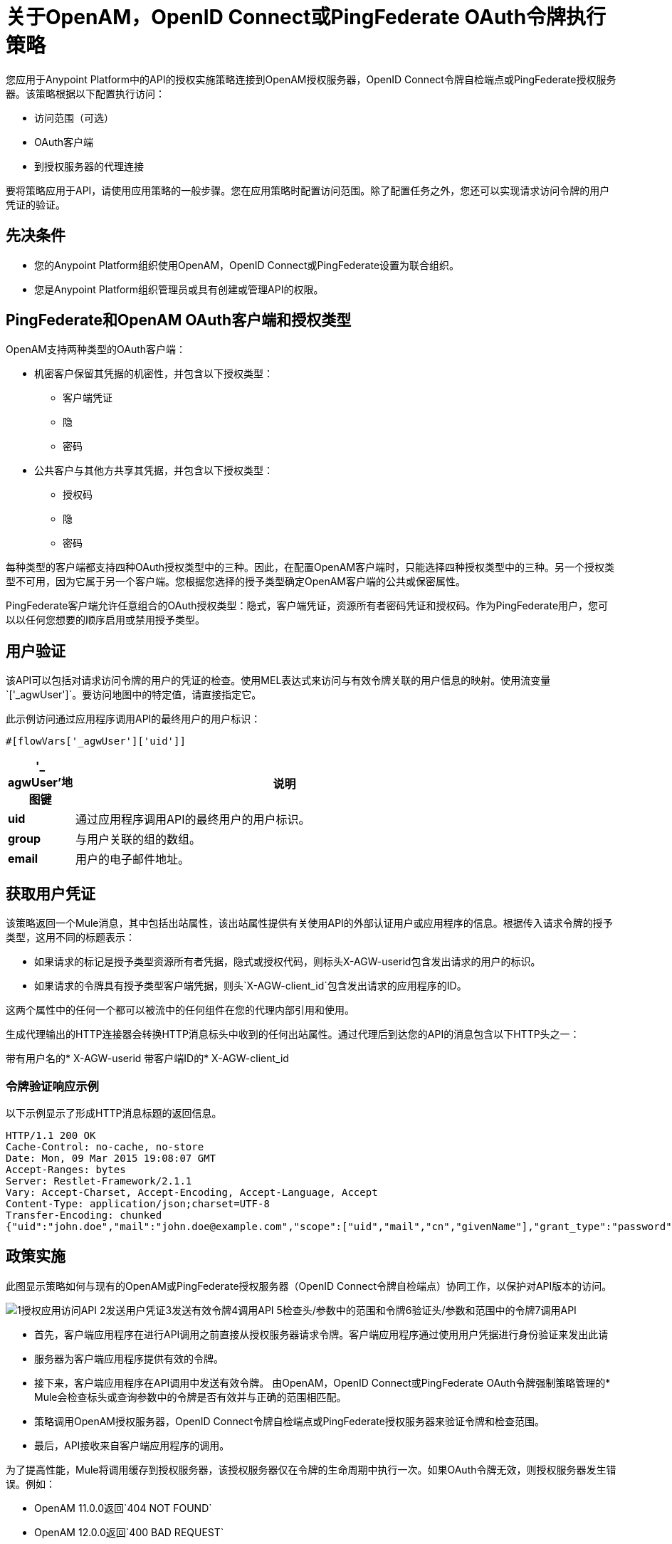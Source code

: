 = 关于OpenAM，OpenID Connect或PingFederate OAuth令牌执行策略

您应用于Anypoint Platform中的API的授权实施策略连接到OpenAM授权服务器，OpenID Connect令牌自检端点或PingFederate授权服务器。该策略根据以下配置执行访问：

* 访问范围（可选）
*  OAuth客户端
* 到授权服务器的代理连接

要将策略应用于API，请使用应用策略的一般步骤。您在应用策略时配置访问范围。除了配置任务之外，您还可以实现请求访问令牌的用户凭证的验证。

== 先决条件

* 您的Anypoint Platform组织使用OpenAM，OpenID Connect或PingFederate设置为联合组织。
+
* 您是Anypoint Platform组织管理员或具有创建或管理API的权限。

==  PingFederate和OpenAM OAuth客户端和授权类型

OpenAM支持两种类型的OAuth客户端：

* 机密客户保留其凭据的机密性，并包含以下授权类型：
** 客户端凭证
** 隐
** 密码
* 公共客户与其他方共享其凭据，并包含以下授权类型：
** 授权码
** 隐
** 密码

每种类型的客户端都支持四种OAuth授权类型中的三种。因此，在配置OpenAM客户端时，只能选择四种授权类型中的三种。另一个授权类型不可用，因为它属于另一个客户端。您根据您选择的授予类型确定OpenAM客户端的公共或保密属性。

PingFederate客户端允许任意组合的OAuth授权类型：隐式，客户端凭证，资源所有者密码凭证和授权码。作为PingFederate用户，您可以以任何您想要的顺序启用或禁用授予类型。

////

== 配置OpenAM OAuth客户端和授予类型

OpenAM支持两种OAuth客户端：

* 机密客户
+
保持其凭据的机密性
+
* 公共客户端
+
与其他方分享其凭据。

每种类型的客户端都支持四种OAuth授权类型中的三种。因此，为OpenAM客户端配置Mule 3.8或更高版本或旧版API网关时，只能选择四种授权类型中的三种。其他授予类型不可用。您根据您选择的授予类型确定OpenAM客户端的公共或机密属性。

== 配置PingFederate OAuth客户端和授予类型

PingFederate客户端支持全部四种OAuth授权类型：隐式，客户端凭证，资源所有者密码凭证和授权码。作为PingFederate用户，您可以以任何您想要的顺序启用或禁用授予类型。

////

== 用户验证

该API可以包括对请求访问令牌的用户的凭证的检查。使用MEL表达式来访问与有效令牌关联的用户信息的映射。使用流变量`['_agwUser']`。要访问地图中的特定值，请直接指定它。

此示例访问通过应用程序调用API的最终用户的用户标识：

`#[flowVars['_agwUser']['uid']]`

[%header,cols="10a,90a",width=80%]
|===
|'_ agwUser'地图键 |说明
| *uid*  |通过应用程序调用API的最终用户的用户标识。
| *group*  |与用户关联的组的数组。
| *email*  |用户的电子邮件地址。
|===

== 获取用户凭证

该策略返回一个Mule消息，其中包括出站属性，该出站属性提供有关使用API​​的外部认证用户或应用程序的信息。根据传入请求令牌的授予类型，这用不同的标题表示：

* 如果请求的标记是授予类型资源所有者凭据，隐式或授权代码，则标头X-AGW-userid包含发出请求的用户的标识。
* 如果请求的令牌具有授予类型客户端凭据，则头`X-AGW-client_id`包含发出请求的应用程序的ID。

这两个属性中的任何一个都可以被流中的任何组件在您的代理内部引用和使用。

生成代理输出的HTTP连接器会转换HTTP消息标头中收到的任何出站属性。通过代理后到达您的API的消息包含以下HTTP头之一：

带有用户名的*  X-​​AGW-userid
带客户端ID的*  X-​​AGW-client_id

=== 令牌验证响应示例

以下示例显示了形成HTTP消息标题的返回信息。

[source, code, linenums]
----
HTTP/1.1 200 OK
Cache-Control: no-cache, no-store
Date: Mon, 09 Mar 2015 19:08:07 GMT
Accept-Ranges: bytes
Server: Restlet-Framework/2.1.1
Vary: Accept-Charset, Accept-Encoding, Accept-Language, Accept
Content-Type: application/json;charset=UTF-8
Transfer-Encoding: chunked
{"uid":"john.doe","mail":"john.doe@example.com","scope":["uid","mail","cn","givenName"],"grant_type":"password","cn":"John Doe Full","realm":"/","token_type":"Bearer","expires_in":580,"givenName":"John","access_token":"fa017a0e-1bd5-214c-b19d-03efe9f9847e"}
----

== 政策实施

此图显示策略如何与现有的OpenAM或PingFederate授权服务器（OpenID Connect令牌自检端点）协同工作，以保护对API版本的访问。

image::openam-oauth-token-enforcement-policy-0fbb9.png[1授权应用访问API 2发送用户凭证3发送有效令牌4调用API 5检查头/参数中的范围和令牌6验证头/参数和范围中的令牌7调用API]

* 首先，客户端应用程序在进行API调用之前直接从授权服务器请求令牌。客户端应用程序通过使用用户凭据进行身份验证来发出此请
* 服务器为客户端应用程序提供有效的令牌。
* 接下来，客户端应用程序在API调用中发送有效令牌。
由OpenAM，OpenID Connect或PingFederate OAuth令牌强制策略管理的*  Mule会检查标头或查询参数中的令牌是否有效并与正确的范围相匹配。
* 策略调用OpenAM授权服务器，OpenID Connect令牌自检端点或PingFederate授权服务器来验证令牌和检查范围。
* 最后，API接收来自客户端应用程序的调用。

为了提高性能，Mule将调用缓存到授权服务器，该授权服务器仅在令牌的生命周期中执行一次。如果OAuth令牌无效，则授权服务器发生错误。例如：

*  OpenAM 11.0.0返回`404 NOT FOUND`
*  OpenAM 12.0.0返回`400 BAD REQUEST`
*  PingFederate返回`403 FORBIDDEN`

== 另请参阅

*  link:/api-manager/v/1.x/apply-oauth-token-policy-task[配置和应用OAuth 2.0令牌验证策略]
*  link:/api-manager/v/1.x/using-policies#applying-and-removing-policies[适用政策的一般程序]
*  link:https://forgerock.org/openam/[OpenAM]身份提供商
*  link:https://www.pingidentity.com/en/products/pingfederate.html[的PingFederate]身份提供商
*  link:/access-management/external-identity#instructions-for-saml-configuration[SAML 2.0]
*  link:/mule-user-guide/v/3.8/mule-expression-language-mel[MEL表达式]
*  link:/api-manager/v/1.x/tutorial-set-up-and-deploy-an-api-proxy[API版本详细信息页面]

